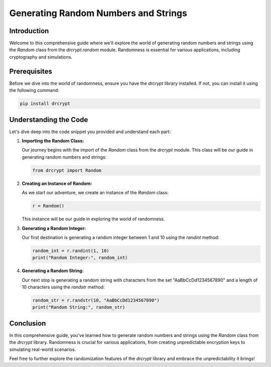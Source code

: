 Generating Random Numbers and Strings
===================================================

Introduction
------------

Welcome to this comprehensive guide where we'll explore the world of generating random numbers and strings using the `Random` class from the `drcrypt.random` module. Randomness is essential for various applications, including cryptography and simulations.

Prerequisites
-------------

Before we dive into the world of randomness, ensure you have the `drcrypt` library installed. If not, you can install it using the following command:

.. code-block:: shell

   pip install drcrypt

Understanding the Code
----------------------

Let's dive deep into the code snippet you provided and understand each part:

1. **Importing the Random Class:**

   Our journey begins with the import of the `Random` class from the `drcrypt` module. This class will be our guide in generating random numbers and strings:

   .. code-block:: python

      from drcrypt import Random

2. **Creating an Instance of Random:**

   As we start our adventure, we create an instance of the `Random` class:

   .. code-block:: python

      r = Random()

   This instance will be our guide in exploring the world of randomness.

3. **Generating a Random Integer:**

   Our first destination is generating a random integer between 1 and 10 using the `randint` method:

   .. code-block:: python

      random_int = r.randint(1, 10)
      print("Random Integer:", random_int)

4. **Generating a Random String:**

   Our next stop is generating a random string with characters from the set "AaBbCcDd1234567890" and a length of 10 characters using the `randstr` method:

   .. code-block:: python

      random_str = r.randstr(10, "AaBbCcDd1234567890")
      print("Random String:", random_str)

Conclusion
-----------

In this comprehensive guide, you've learned how to generate random numbers and strings using the `Random` class from the `drcrypt` library. Randomness is crucial for various applications, from creating unpredictable encryption keys to simulating real-world scenarios.

Feel free to further explore the randomization features of the `drcrypt` library and embrace the unpredictability it brings!
